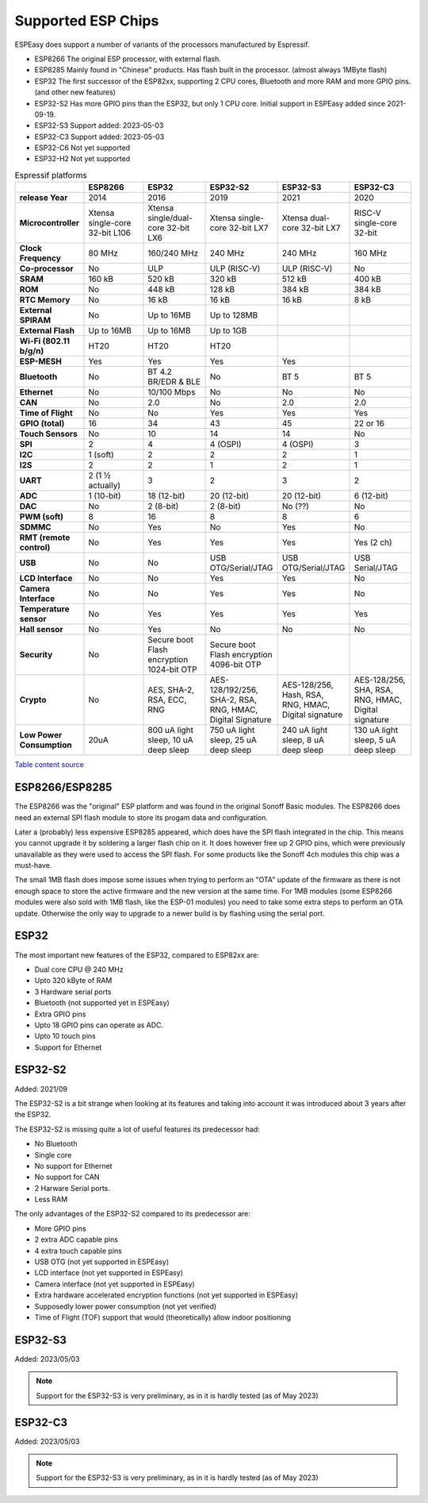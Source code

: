 Supported ESP Chips
*******************

ESPEasy does support a number of variants of the processors manufactured by Espressif.

* ESP8266 The original ESP processor, with external flash.
* ESP8285 Mainly found in "Chinese" products. Has flash built in the processor. (almost always 1MByte flash)
* ESP32 The first successor of the ESP82xx, supporting 2 CPU cores, Bluetooth and more RAM and more GPIO pins. (and other new features)
* ESP32-S2 Has more GPIO pins than the ESP32, but only 1 CPU core. Initial support in ESPEasy added since 2021-09-19.
* ESP32-S3 Support added: 2023-05-03
* ESP32-C3 Support added: 2023-05-03
* ESP32-C6 Not yet supported
* ESP32-H2 Not yet supported


.. list-table:: Espressif platforms
   :header-rows: 1
   :widths: 7 7 7 7 7 7
   :stub-columns: 1

   *  - 
      - ESP8266
      - ESP32
      - ESP32-S2
      - ESP32-S3
      - ESP32-C3
   *  - release Year
      - 2014
      - 2016
      - 2019
      - 2021
      - 2020
   *  - Microcontroller
      - Xtensa single-core 32-bit L106
      - Xtensa single/dual-core 32-bit LX6
      - Xtensa single-core 32-bit LX7
      - Xtensa dual-core 32-bit LX7
      - RISC-V single-core 32-bit
   *  - Clock Frequency
      - 80 MHz
      - 160/240 MHz
      - 240 MHz
      - 240 MHz
      - 160 MHz
   *  - Co-processor
      - No
      - ULP
      - ULP (RISC-V)
      - ULP (RISC-V)
      - No
   *  - SRAM
      - 160 kB
      - 520 kB
      - 320 kB
      - 512 kB
      - 400 kB
   *  - ROM
      - No
      - 448 kB
      - 128 kB
      - 384 kB
      - 384 kB
   *  - RTC Memory
      - No
      - 16 kB
      - 16 kB
      - 16 kB
      - 8 kB
   *  - External SPIRAM
      - No
      - Up to 16MB
      - Up to 128MB
      -
      -
   *  - External Flash
      - Up to 16MB
      - Up to 16MB
      - Up to 1GB
      -
      -
   *  - Wi-Fi (802.11 b/g/n)
      - HT20
      - HT20
      - HT20
      -
      -
   *  - ESP-MESH
      - Yes
      - Yes
      - Yes
      - Yes
      -
   *  - Bluetooth
      - No
      - BT 4.2 BR/EDR & BLE
      - No
      - BT 5
      - BT 5
   *  - Ethernet
      - No
      - 10/100 Mbps
      - No
      - No
      - No
   *  - CAN
      - No
      - 2.0
      - No
      - 2.0
      - 2.0
   *  - Time of Flight
      - No
      - No
      - Yes
      - Yes
      - Yes
   *  - GPIO (total)
      - 16
      - 34
      - 43
      - 45
      - 22 or 16
   *  - Touch Sensors
      - No
      - 10
      - 14
      - 14
      - No
   *  - SPI
      - 2
      - 4
      - 4 (OSPI)
      - 4 (OSPI)
      - 3
   *  - I2C
      - 1 (soft)
      - 2
      - 2
      - 2
      - 1
   *  - I2S
      - 2
      - 2
      - 1
      - 2
      - 1
   *  - UART
      - 2 (1 ½ actually)
      - 3
      - 2
      - 3
      - 2
   *  - ADC
      - 1 (10-bit)
      - 18 (12-bit)
      - 20 (12-bit)
      - 20 (12-bit)
      - 6 (12-bit)
   *  - DAC
      - No
      - 2 (8-bit)
      - 2 (8-bit)
      - No (??)
      - No
   *  - PWM (soft)
      - 8
      - 16
      - 8
      - 8
      - 6
   *  - SDMMC
      - No
      - Yes
      - No
      - Yes
      - No
   *  - RMT (remote control)
      - No
      - Yes
      - Yes
      - Yes
      - Yes (2 ch)
   *  - USB
      - No
      - No
      - USB OTG/Serial/JTAG
      - USB OTG/Serial/JTAG
      - USB Serial/JTAG
   *  - LCD Interface
      - No
      - No
      - Yes
      - Yes
      - No
   *  - Camera Interface
      - No
      - No
      - Yes
      - Yes
      - No
   *  - Temperature sensor
      - No
      - Yes
      - Yes
      - Yes
      - Yes
   *  - Hall sensor
      - No
      - Yes
      - No
      - No
      - No
   *  - Security
      - No
      - Secure boot Flash encryption 1024-bit OTP
      - Secure boot Flash encryption 4096-bit OTP
      -
      -
   *  - Crypto
      - No
      - AES, SHA-2, RSA, ECC, RNG
      - AES-128/192/256, SHA-2, RSA, RNG, HMAC, Digital Signature
      - AES-128/256, Hash, RSA, RNG, HMAC, Digital signature
      - AES-128/256, SHA, RSA, RNG, HMAC, Digital signature
   *  - Low Power Consumption
      - 20uA
      - 800 uA light sleep, 10 uA deep sleep
      - 750 uA light sleep, 25 uA deep sleep
      - 240 uA light sleep, 8 uA deep sleep
      - 130 uA light sleep, 5 uA deep sleep


`Table content source <https://maker.pro/esp8266/tutorial/a-comparison-of-the-new-esp32-s2-to-the-esp32>`_


ESP8266/ESP8285
===============

The ESP8266 was the "original" ESP platform and was found in the original Sonoff Basic modules.
The ESP8266 does need an external SPI flash module to store its progam data and configuration.

Later a (probably) less expensive ESP8285 appeared, which does have the SPI flash integrated in the chip.
This means you cannot upgrade it by soldering a larger flash chip on it.
It does however free up 2 GPIO pins, which were previously unavailable as they were used to access the SPI flash.
For some products like the Sonoff 4ch modules this chip was a must-have.

The small 1MB flash does impose some issues when trying to perform an "OTA" update of the firmware as there is not enough space to store the active firmware and the new version at the same time.
For 1MB modules (some ESP8266 modules were also sold with 1MB flash, like the ESP-01 modules) you need to take some extra steps to perform an OTA update.
Otherwise the only way to upgrade to a newer build is by flashing using the serial port.




ESP32
=====

The most important new features of the ESP32, compared to ESP82xx are:

- Dual core CPU @ 240 MHz
- Upto 320 kByte of RAM
- 3 Hardware serial ports
- Bluetooth (not supported yet in ESPEasy)
- Extra GPIO pins
- Upto 18 GPIO pins can operate as ADC.
- Upto 10 touch pins
- Support for Ethernet



ESP32-S2
========

Added: 2021/09

The ESP32-S2 is a bit strange when looking at its features and taking into account it was introduced about 3 years after the ESP32.

The ESP32-S2 is missing quite a lot of useful features its predecessor had:

- No Bluetooth
- Single core
- No support for Ethernet
- No support for CAN
- 2 Harware Serial ports.
- Less RAM

The only advantages of the ESP32-S2 compared to its predecessor are:

- More GPIO pins
- 2 extra ADC capable pins
- 4 extra touch capable pins
- USB OTG (not yet supported in ESPEasy)
- LCD interface (not yet supported in ESPEasy)
- Camera interface (not yet supported in ESPEasy)
- Extra hardware accelerated encryption functions (not yet supported in ESPEasy)
- Supposedly lower power consumption (not yet verified)
- Time of Flight (TOF) support that would (theoretically) allow indoor positioning


ESP32-S3
========

Added: 2023/05/03

.. note:: Support for the ESP32-S3 is very preliminary, as in it is hardly tested (as of May 2023)


ESP32-C3
========

Added: 2023/05/03

.. note:: Support for the ESP32-S3 is very preliminary, as in it is hardly tested (as of May 2023)
